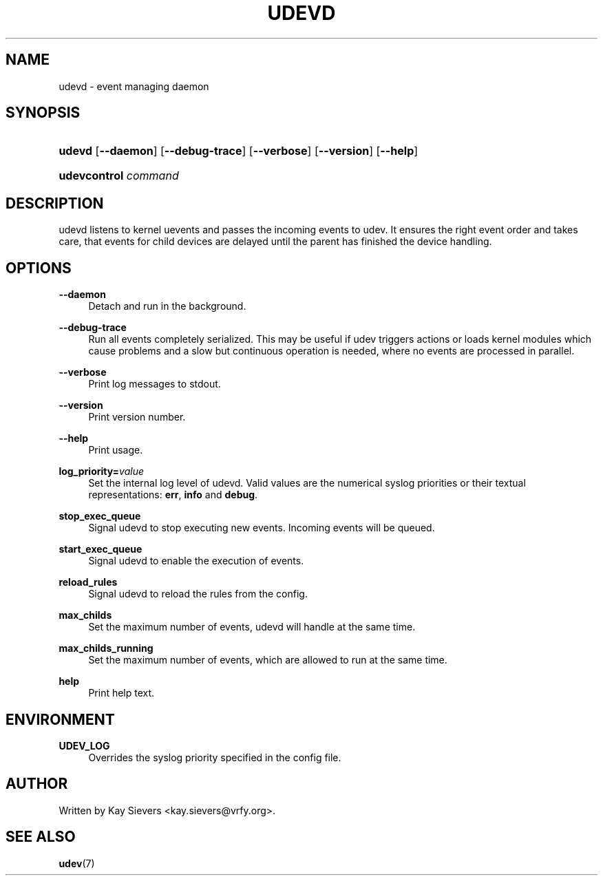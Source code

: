 .\"     Title: udevd
.\"    Author: 
.\" Generator: DocBook XSL Stylesheets v1.72.0 <http://docbook.sf.net/>
.\"      Date: August 2005
.\"    Manual: udevd, udevcontrol
.\"    Source: udev
.\"
.TH "UDEVD" "8" "August 2005" "udev" "udevd, udevcontrol"
.\" disable hyphenation
.nh
.\" disable justification (adjust text to left margin only)
.ad l
.SH "NAME"
udevd \- event managing daemon
.SH "SYNOPSIS"
.HP 6
\fBudevd\fR [\fB\-\-daemon\fR] [\fB\-\-debug\-trace\fR] [\fB\-\-verbose\fR] [\fB\-\-version\fR] [\fB\-\-help\fR]
.HP 20
\fBudevcontrol \fR\fB\fIcommand\fR\fR
.SH "DESCRIPTION"
.PP
udevd listens to kernel uevents and passes the incoming events to udev. It ensures the right event order and takes care, that events for child devices are delayed until the parent has finished the device handling.
.SH "OPTIONS"
.PP
\fB\-\-daemon\fR
.RS 4
Detach and run in the background.
.RE
.PP
\fB\-\-debug\-trace\fR
.RS 4
Run all events completely serialized. This may be useful if udev triggers actions or loads kernel modules which cause problems and a slow but continuous operation is needed, where no events are processed in parallel.
.RE
.PP
\fB\-\-verbose\fR
.RS 4
Print log messages to stdout.
.RE
.PP
\fB\-\-version\fR
.RS 4
Print version number.
.RE
.PP
\fB\-\-help\fR
.RS 4
Print usage.
.RE
.PP
\fBlog_priority=\fR\fB\fIvalue\fR\fR
.RS 4
Set the internal log level of udevd. Valid values are the numerical syslog priorities or their textual representations:
\fBerr\fR,
\fBinfo\fR
and
\fBdebug\fR.
.RE
.PP
\fBstop_exec_queue\fR
.RS 4
Signal udevd to stop executing new events. Incoming events will be queued.
.RE
.PP
\fBstart_exec_queue\fR
.RS 4
Signal udevd to enable the execution of events.
.RE
.PP
\fBreload_rules\fR
.RS 4
Signal udevd to reload the rules from the config.
.RE
.PP
\fBmax_childs\fR
.RS 4
Set the maximum number of events, udevd will handle at the same time.
.RE
.PP
\fBmax_childs_running\fR
.RS 4
Set the maximum number of events, which are allowed to run at the same time.
.RE
.PP
\fBhelp\fR
.RS 4
Print help text.
.RE
.SH "ENVIRONMENT"
.PP
\fBUDEV_LOG\fR
.RS 4
Overrides the syslog priority specified in the config file.
.RE
.SH "AUTHOR"
.PP
Written by Kay Sievers
<kay.sievers@vrfy.org>.
.SH "SEE ALSO"
.PP
\fBudev\fR(7)
